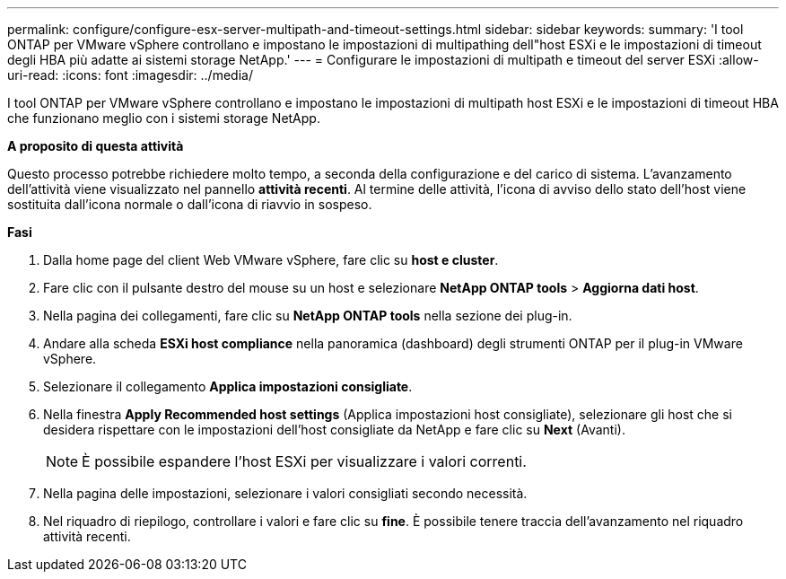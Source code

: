 ---
permalink: configure/configure-esx-server-multipath-and-timeout-settings.html 
sidebar: sidebar 
keywords:  
summary: 'I tool ONTAP per VMware vSphere controllano e impostano le impostazioni di multipathing dell"host ESXi e le impostazioni di timeout degli HBA più adatte ai sistemi storage NetApp.' 
---
= Configurare le impostazioni di multipath e timeout del server ESXi
:allow-uri-read: 
:icons: font
:imagesdir: ../media/


[role="lead"]
I tool ONTAP per VMware vSphere controllano e impostano le impostazioni di multipath host ESXi e le impostazioni di timeout HBA che funzionano meglio con i sistemi storage NetApp.

*A proposito di questa attività*

Questo processo potrebbe richiedere molto tempo, a seconda della configurazione e del carico di sistema. L'avanzamento dell'attività viene visualizzato nel pannello *attività recenti*. Al termine delle attività, l'icona di avviso dello stato dell'host viene sostituita dall'icona normale o dall'icona di riavvio in sospeso.

*Fasi*

. Dalla home page del client Web VMware vSphere, fare clic su *host e cluster*.
. Fare clic con il pulsante destro del mouse su un host e selezionare *NetApp ONTAP tools* > *Aggiorna dati host*.
. Nella pagina dei collegamenti, fare clic su *NetApp ONTAP tools* nella sezione dei plug-in.
. Andare alla scheda *ESXi host compliance* nella panoramica (dashboard) degli strumenti ONTAP per il plug-in VMware vSphere.
. Selezionare il collegamento *Applica impostazioni consigliate*.
. Nella finestra *Apply Recommended host settings* (Applica impostazioni host consigliate), selezionare gli host che si desidera rispettare con le impostazioni dell'host consigliate da NetApp e fare clic su *Next* (Avanti).
+

NOTE: È possibile espandere l'host ESXi per visualizzare i valori correnti.

. Nella pagina delle impostazioni, selezionare i valori consigliati secondo necessità.
. Nel riquadro di riepilogo, controllare i valori e fare clic su *fine*. È possibile tenere traccia dell'avanzamento nel riquadro attività recenti.

